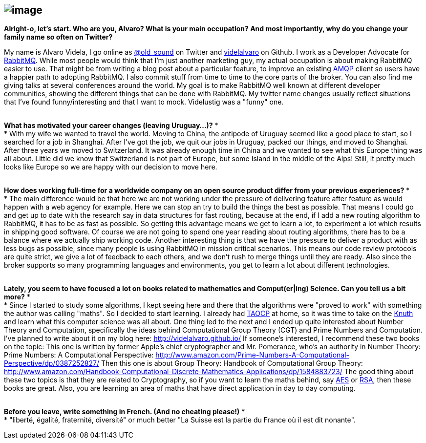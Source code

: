 image:http://www.liip.ch/files/images/blog/alvaro-rabbitmq.jpg[image]
---------------------------------------------------------------------

*Alright-o, let's start. Who are you, Alvaro? What is your main
occupation? And most importantly, why do you change your family name so
often on Twitter?*

My name is Alvaro Videla, I go online as
https://twitter.com/old_sound[@old_sound] on Twitter and
https://github.com/videlalvaro[videlalvaro] on Github. I work as a
Developer Advocate for https://www.rabbitmq.com/[RabbitMQ]. While most
people would think that I'm just another marketing guy, my actual
occupation is about making RabbitMQ easier to use. That might be from
writing a blog post about a particular feature, to improve an existing
http://en.wikipedia.org/wiki/Advanced_Message_Queuing_Protocol[AMQP]
client so users have a happier path to adopting RabbitMQ. I also commit
stuff from time to time to the core parts of the broker.
You can also find me giving talks at several conferences around the
world. My goal is to make RabbitMQ well known at different developer
communities, showing the different things that can be done with
RabbitMQ.
My twitter name changes usually reflect situations that I've found
funny/interesting and that I want to mock. Videlustig was a "funny" one.
 +
 +

*What has motivated your career changes (leaving Uruguay...)?*
* +
*
With my wife we wanted to travel the world. Moving to China, the
antipode of Uruguay seemed like a good place to start, so I searched for
a job in Shanghai. After I've got the job, we quit our jobs in Uruguay,
packed our things, and moved to Shanghai. After three years we moved to
Switzerland. It was already enough time in China and we wanted to see
what this Europe thing was all about. Little did we know that
Switzerland is not part of Europe, but some Island in the middle of the
Alps! Still, it pretty much looks like Europe so we are happy with our
decision to move here.
 +
 +

*How does working full-time for a worldwide company on an open source
product differ from your previous experiences?*
* +
*
The main difference would be that here we are not working under the
pressure of delivering feature after feature as would happen with a web
agency for example. Here we can stop an try to build the things the best
as possible. That means I could go and get up to date with the research
say in data structures for fast routing, because at the end, if I add a
new routing algorithm to RabbitMQ, it has to be as fast as possible. So
getting this advantage means we get to learn a lot, to experiment a lot
which results in shipping good software. Of course we are not going to
spend one year reading about routing algorithms, there has to be a
balance where we actually ship working code.
Another interesting thing is that we have the pressure to deliver a
product with as less bugs as possible, since many people is using
RabbitMQ in mission critical scenarios. This means our code review
protocols are quite strict, we give a lot of feedback to each others,
and we don't rush to merge things until they are ready.
Also since the broker supports so many programming languages and
environments, you get to learn a lot about different technologies.
 +
 +

*Lately, you seem to have focused a lot on books related to mathematics
and Comput(er|ing) Science. Can you tell us a bit more?*
* +
*
Since I started to study some algorithms, I kept seeing here and there
that the algorithms were "proved to work" with something the author was
calling "maths". So I decided to start learning. I already had
http://en.wikipedia.org/wiki/The_Art_of_Computer_Programming[TAOCP] at
home, so it was time to take on the
http://en.wikipedia.org/wiki/Donald_Knuth[Knuth] and learn what this
computer science was all about. One thing led to the next and I ended up
quite interested about Number Theory and Computation, specifically the
ideas behind Computational Group Theory (CGT) and Prime Numbers and
Computation.
I've planned to write about it on my blog here:
http://videlalvaro.github.io/
If someone's interested, I recommend these two books on the topic:
This one is written by former Apple's chief cryptographer and Mr.
Pomerance, who's an authority in Number Theory:
Prime Numbers: A Computational Perspective:
http://www.amazon.com/Prime-Numbers-A-Computational-Perspective/dp/0387252827/
Then this one is about Group Theory:
Handbook of Computational Group Theory:
http://www.amazon.com/Handbook-Computational-Discrete-Mathematics-Applications/dp/1584883723/
The good thing about these two topics is that they are related to
Cryptography, so if you want to learn the maths behind, say
http://en.wikipedia.org/wiki/Advanced_Encryption_Standard[AES] or
http://en.wikipedia.org/wiki/RSA_(cryptosystem)[RSA], then these books
are great. Also, you are learning an area of maths that have direct
application in day to day computing.
 +
 +

*Before you leave, write something in French. (And no cheating please!)*
* +
*
"liberté, égalité, fraternité, diversité" or much better "La Suisse est
la partie du France où il est dit nonante".
